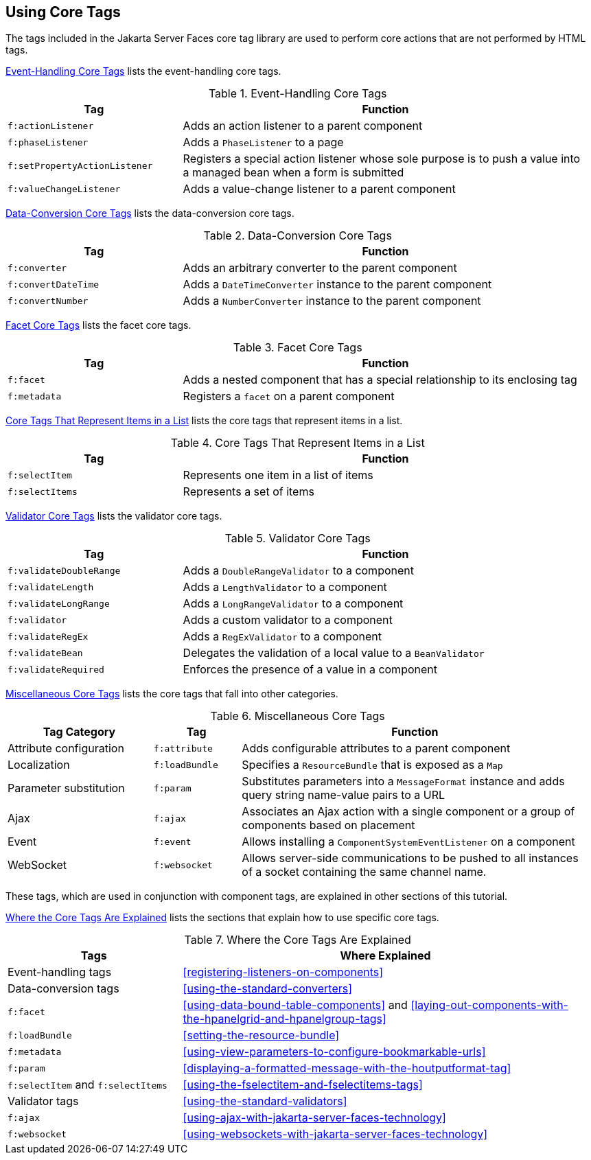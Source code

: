 == Using Core Tags

The tags included in the Jakarta Server Faces core tag library are used
to perform core actions that are not performed by HTML tags.

<<event-handling-core-tags>> lists the event-handling core tags.

[[event-handling-core-tags]]
[width="99%",cols="30%a,70%",title="Event-Handling Core Tags"]
|===
|Tag |Function

|`f:actionListener` |Adds an action listener to a parent component

|`f:phaseListener` a|Adds a `PhaseListener` to a page

|`f:setPropertyActionListener` |Registers a special action listener
whose sole purpose is to push a value into a managed bean when a form
is submitted

|`f:valueChangeListener` |Adds a value-change listener to a parent
component
|===

<<data-conversion-core-tags>> lists the data-conversion core tags.

[[data-conversion-core-tags]]
[width="99%",cols="30%a,70%a",title="Data-Conversion Core Tags"]
|===
|Tag |Function

|`f:converter` |Adds an arbitrary converter to the parent component

|`f:convertDateTime` |Adds a `DateTimeConverter` instance to the parent
component

|`f:convertNumber` |Adds a `NumberConverter` instance to the parent
component
|===

<<facet-core-tags>> lists the facet core tags.

[[facet-core-tags]]
[width="99%",cols="30%a,70%a",title="Facet Core Tags"]
|===
|Tag |Function

|`f:facet` |Adds a nested component that has a special relationship to
its enclosing tag

|`f:metadata` |Registers a `facet` on a parent component
|===

<<core-tags-that-represent-items-in-a-list>> lists the core tags that
represent items in a list.

[[core-tags-that-represent-items-in-a-list]]
[width="99%",cols="30%a,70%",title="Core Tags That Represent Items in a List"]
|===
|Tag |Function

|`f:selectItem` |Represents one item in a list of items

|`f:selectItems` |Represents a set of items
|===

<<validator-core-tags>> lists the validator core tags.

[[validator-core-tags]]
[width="99%",cols="30%a,70%a",title="Validator Core Tags"]
|===
|Tag |Function

|`f:validateDoubleRange` |Adds a `DoubleRangeValidator` to a component

|`f:validateLength` |Adds a `LengthValidator` to a component

|`f:validateLongRange` |Adds a `LongRangeValidator` to a component

|`f:validator` |Adds a custom validator to a component

|`f:validateRegEx` |Adds a `RegExValidator` to a component

|`f:validateBean` |Delegates the validation of a local value to a
`BeanValidator`

|`f:validateRequired` |Enforces the presence of a value in a component
|===

<<miscellaneous-core-tags>> lists the core tags that fall into other
categories.

[[miscellaneous-core-tags]]
[width="99%",cols="25%,15%a,60%a",title="Miscellaneous Core Tags"]
|===
|Tag Category |Tag |Function

|Attribute configuration |`f:attribute` |Adds configurable attributes
to a parent component

|Localization |`f:loadBundle` |Specifies a `ResourceBundle` that is
exposed as a `Map`

|Parameter substitution |`f:param` |Substitutes parameters into a
`MessageFormat` instance and adds query string name-value pairs to a
URL

|Ajax |`f:ajax` |Associates an Ajax action with a single component or a
group of components based on placement

|Event |`f:event` |Allows installing a `ComponentSystemEventListener`
on a component

|WebSocket |`f:websocket` |Allows server-side communications to be
pushed to all instances of a socket containing the same channel name.
|===

These tags, which are used in conjunction with component tags, are
explained in other sections of this tutorial.

<<where-the-core-tags-are-explained>> lists the sections that explain
how to use specific core tags.

[[where-the-core-tags-are-explained]]
[width="99%",cols="30%a,70%",title="Where the Core Tags Are Explained"]
|===
|Tags |Where Explained

|Event-handling tags | <<registering-listeners-on-components>>

|Data-conversion tags | <<using-the-standard-converters>>

|`f:facet` |<<using-data-bound-table-components>> and
<<laying-out-components-with-the-hpanelgrid-and-hpanelgroup-tags>>

|`f:loadBundle` | <<setting-the-resource-bundle>>

|`f:metadata` |
<<using-view-parameters-to-configure-bookmarkable-urls>>

|`f:param` |
<<displaying-a-formatted-message-with-the-houtputformat-tag>>

|`f:selectItem` and `f:selectItems` |
<<using-the-fselectitem-and-fselectitems-tags>>

|Validator tags |<<using-the-standard-validators>>

|`f:ajax` |
xref:using-ajax-with-jakarta-server-faces-technology[xrefstyle=full]

|`f:websocket` |
xref:using-websockets-with-jakarta-server-faces-technology[xrefstyle=full]
|===
